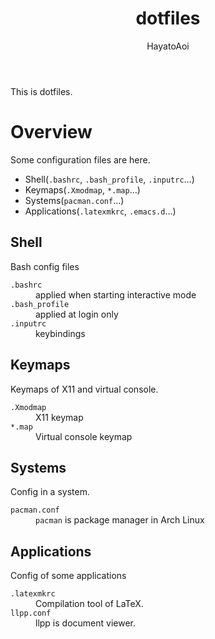 #+TITLE: dotfiles
#+AUTHOR: HayatoAoi

This is dotfiles.

* Overview
  Some configuration files are here.
   + Shell(=.bashrc=, =.bash_profile=, =.inputrc=...)
   + Keymaps(=.Xmodmap=, =*.map=...)
   + Systems(=pacman.conf=...)
   + Applications(=.latexmkrc=, =.emacs.d=...)

** Shell
   Bash config files
   + =.bashrc= :: applied when starting interactive mode
   + =.bash_profile= :: applied at login only
   + =.inputrc= :: keybindings

** Keymaps
   Keymaps of X11 and virtual console.
   + =.Xmodmap= :: X11 keymap 
   + =*.map= :: Virtual console keymap
   
** Systems
   Config in a system.
   + =pacman.conf= :: =pacman= is package manager in Arch Linux

** Applications
   Config of some applications
   + =.latexmkrc= :: Compilation tool of LaTeX.
   + =llpp.conf= :: llpp is document viewer.
